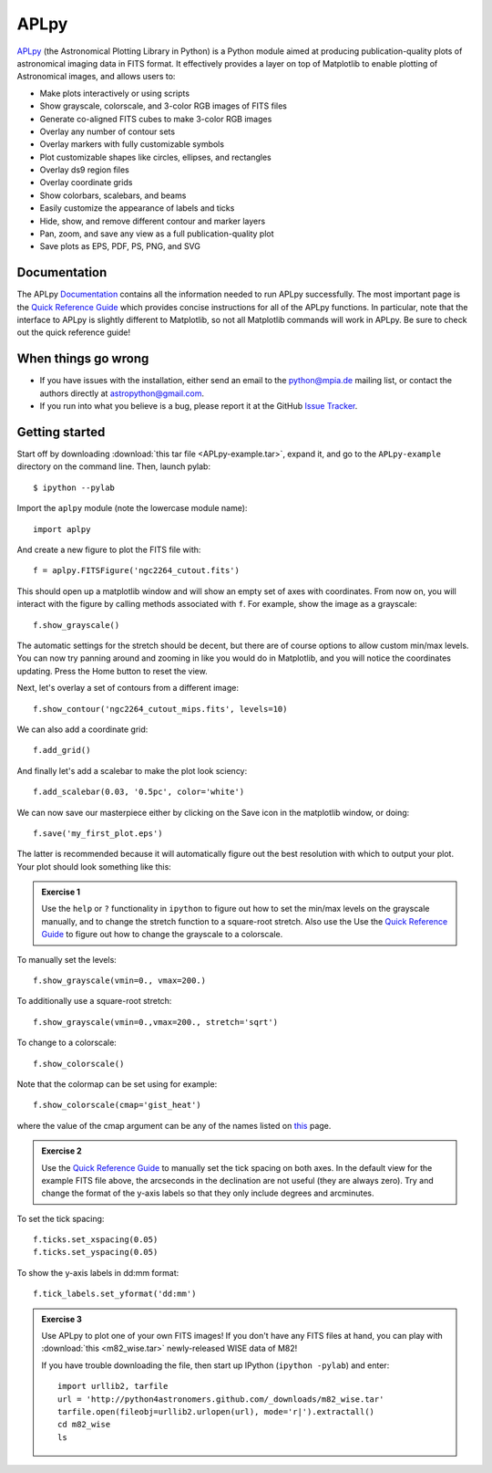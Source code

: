 APLpy
======

`APLpy <http://aplpy.github.com>`_ (the Astronomical Plotting Library in Python) is a Python module aimed at producing publication-quality plots of astronomical imaging data in FITS format. It effectively provides a layer on top of Matplotlib to enable plotting of Astronomical images, and allows users to:

* Make plots interactively or using scripts
* Show grayscale, colorscale, and 3-color RGB images of FITS files
* Generate co-aligned FITS cubes to make 3-color RGB images
* Overlay any number of contour sets
* Overlay markers with fully customizable symbols
* Plot customizable shapes like circles, ellipses, and rectangles
* Overlay ds9 region files
* Overlay coordinate grids
* Show colorbars, scalebars, and beams
* Easily customize the appearance of labels and ticks
* Hide, show, and remove different contour and marker layers
* Pan, zoom, and save any view as a full publication-quality plot
* Save plots as EPS, PDF, PS, PNG, and SVG

Documentation
-------------

The APLpy `Documentation <http://aplpy.github.com/documentation/index.html>`_ contains all the information needed to run APLpy successfully. The most important page is the `Quick Reference Guide <http://aplpy.github.com/documentation/quick_reference.html>`_ which provides concise instructions for all of the APLpy functions. In particular, note that the interface to APLpy is slightly different to Matplotlib, so not all Matplotlib commands will work in APLpy. Be sure to check out the quick reference guide!

When things go wrong
--------------------

* If you have issues with the installation, either send an email to the
  python@mpia.de mailing list, or contact the authors directly at
  astropython@gmail.com.

* If you run into what you believe is a bug, please report it at the GitHub
  `Issue Tracker <https://github.com/aplpy/aplpy/issues>`_.

Getting started
---------------

Start off by downloading :download:`this tar file <APLpy-example.tar>`, expand it, and go to the ``APLpy-example`` directory on the command line. Then, launch pylab::

    $ ipython --pylab

Import the ``aplpy`` module (note the lowercase module name)::

    import aplpy

And create a new figure to plot the FITS file with::

    f = aplpy.FITSFigure('ngc2264_cutout.fits')

This should open up a matplotlib window and will show an empty set of axes with coordinates. From now on, you will interact with the figure by calling methods associated with ``f``. For example, show the image as a grayscale::

    f.show_grayscale()

The automatic settings for the stretch should be decent, but there are of course options to allow custom min/max levels. You can now try panning around and zooming in like you would do in Matplotlib, and you will notice the coordinates updating. Press the Home button to reset the view.

Next, let's overlay a set of contours from a different image::

    f.show_contour('ngc2264_cutout_mips.fits', levels=10)

We can also add a coordinate grid::

    f.add_grid()

And finally let's add a scalebar to make the plot look sciency::

    f.add_scalebar(0.03, '0.5pc', color='white')

We can now save our masterpiece either by clicking on the Save icon in the matplotlib window, or doing::

    f.save('my_first_plot.eps')

The latter is recommended because it will automatically figure out the best resolution with which to output your plot. Your plot should look something like this:

.. image:: aplpy_example.png

.. admonition::  Exercise 1

    Use the  ``help`` or ``?`` functionality in ``ipython`` to figure out how to set the min/max levels on the grayscale manually, and to change the stretch function to a square-root stretch. Also use the Use the `Quick Reference Guide <http://aplpy.github.com/documentation/quick_reference.html>`_ to figure out how to change the grayscale to a colorscale.

.. raw:: html

   <p class="flip9">Click to Show/Hide Solution</p> <div class="panel9">

To manually set the levels::

    f.show_grayscale(vmin=0., vmax=200.)

To additionally use a square-root stretch::

    f.show_grayscale(vmin=0.,vmax=200., stretch='sqrt')

To change to a colorscale::

    f.show_colorscale()

Note that the colormap can be set using for example::

    f.show_colorscale(cmap='gist_heat')

where the value of the cmap argument can be any of the names listed on `this <http://www.scipy.org/Cookbook/Matplotlib/Show_colormaps>`_ page.

.. raw:: html

   </div>


.. admonition::  Exercise 2

    Use the `Quick Reference Guide <http://aplpy.github.com/documentation/quick_reference.html>`_ to manually set the tick spacing on both axes. In the default view for the example FITS file above, the arcseconds in the declination are not useful (they are always zero). Try and change the format of the y-axis labels so that they only include degrees and arcminutes.

.. raw:: html

   <p class="flip8">Click to Show/Hide Solution</p> <div class="panel8">

To set the tick spacing::

   f.ticks.set_xspacing(0.05)
   f.ticks.set_yspacing(0.05)

To show the y-axis labels in dd:mm format::

    f.tick_labels.set_yformat('dd:mm')

.. raw:: html

   </div>


.. admonition:: Exercise 3

    Use APLpy to plot one of your own FITS images! If you don't have any FITS files at hand, you can play with :download:`this <m82_wise.tar>` newly-released WISE data of M82!

    If you have trouble downloading the file, then start up IPython (``ipython -pylab``) and enter::

        import urllib2, tarfile
        url = 'http://python4astronomers.github.com/_downloads/m82_wise.tar'
        tarfile.open(fileobj=urllib2.urlopen(url), mode='r|').extractall()
        cd m82_wise
        ls
